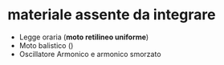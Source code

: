 * materiale assente da integrare
- Legge oraria (*moto retilineo uniforme*)
- Moto balistico ()
- Oscillatore Armonico e armonico smorzato
